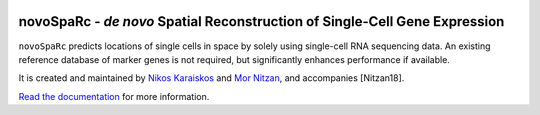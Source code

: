 |Docs|

.. |Docs| image:: https://readthedocs.org/projects/novosparc-nukappa/badge/?version=latest
   :target: https://novosparc-nukappa.readthedocs.io/en/latest/

novoSpaRc - *de novo* Spatial Reconstruction of Single-Cell Gene Expression
===========================================================================

.. image:: https://raw.githubusercontent.com/nukappa/nukappa.github.io/master/images/novosparc.png
   :width: 90px
   :align: left

``novoSpaRc`` predicts locations of single cells in space by solely using 
single-cell RNA sequencing data. An existing reference database of marker genes
is not required, but significantly enhances performance if available.

It is created and maintained by 
`Nikos Karaiskos <mailto:nikolaos.karaiskos@mdc-berlin.de>`_
and `Mor Nitzan <mailto:mornitzan@fas.harvard.edu>`_, and
accompanies [Nitzan18].

`Read the documentation <https://novosparc-nukappa.readthedocs.io/en/latest/>`_ for more information.
